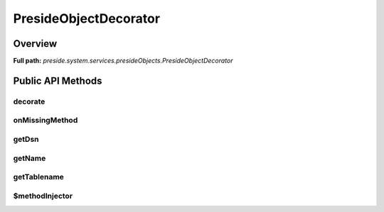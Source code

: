 PresideObjectDecorator
======================

Overview
--------

**Full path:** *preside.system.services.presideObjects.PresideObjectDecorator*

Public API Methods
------------------

decorate
~~~~~~~~

onMissingMethod
~~~~~~~~~~~~~~~

getDsn
~~~~~~

getName
~~~~~~~

getTablename
~~~~~~~~~~~~

$methodInjector
~~~~~~~~~~~~~~~